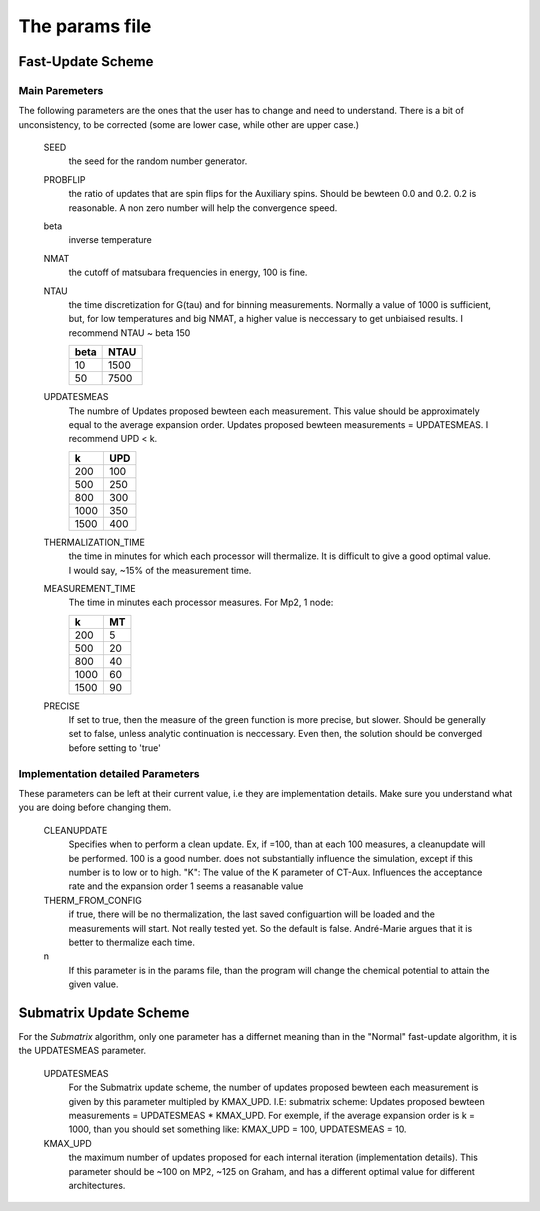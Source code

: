 The params file
#############################

Fast-Update Scheme
=========================

Main Paremeters
-----------------------
The following parameters are the ones that the user has to change and need to understand. There is a bit of unconsistency, to be corrected
(some are lower case, while other are upper case.)




    SEED
        the seed for the random number generator.

    PROBFLIP 
        the ratio of updates that are spin flips for the Auxiliary spins. Should be bewteen 0.0 and 0.2. 0.2 is reasonable.
        A non zero number will help the convergence speed.

    beta
        inverse temperature

    NMAT
        the cutoff of matsubara frequencies in energy, 100 is fine.

    NTAU
        the time discretization for G(tau) and for binning measurements. Normally
        a value of 1000 is sufficient, but, for low temperatures and big NMAT,
        a higher value is neccessary to get unbiaised results. I recommend NTAU ~ beta 150
        
        =====   =====  
        beta    NTAU 
        =====   =====
        10      1500
        50      7500 
        =====   =====


    UPDATESMEAS 
        The numbre of Updates proposed bewteen each measurement.
        This value should be approximately equal to the average expansion order. 
        Updates proposed bewteen measurements = UPDATESMEAS. I recommend UPD < k.
        
        =====  =====  
        k       UPD 
        =====  =====
        200     100
        500     250
        800     300
        1000    350
        1500    400  
        =====  =====
        

    THERMALIZATION_TIME
        the time in minutes for which each processor will thermalize. It is difficult to give a good
        optimal value. I would say, ~15% of the measurement time.

    MEASUREMENT_TIME
        The time in minutes each processor measures. For Mp2, 1 node:

        =====  =====  
        k       MT 
        =====  =====
        200     5
        500     20
        800     40
        1000    60
        1500    90  
        =====  =====

    PRECISE
        If set to true, then the measure of the green function is more precise, but slower. Should be generally set to false,
        unless analytic continuation is neccessary. Even then, the solution should be converged before setting to 'true'


Implementation detailed Parameters
-----------------------------------

These parameters can be left at their current value, i.e they are implementation details.
Make sure you understand what you are doing before changing them.



    CLEANUPDATE
        Specifies when to perform a clean update. Ex, if =100, than at each
        100 measures, a cleanupdate will be performed. 100 is a good number.
        does not substantially influence the simulation, except if this number is to low or to high.
        "K": The value of the K parameter of CT-Aux. Influences the acceptance rate and the expansion order
        1 seems a reasanable value

    THERM_FROM_CONFIG
        if true, there will be no thermalization, the last saved configuartion will be loaded
        and the measurements will start. Not really tested yet. So the default is false.
        André-Marie argues that it is better to thermalize each time.
    
    n
        If this parameter is in the params file, than the program will change the chemical potential to attain the given value.


Submatrix Update Scheme
=========================
For the *Submatrix* algorithm, only one parameter has a differnet meaning than in the "Normal" fast-update algorithm, it is the UPDATESMEAS 
parameter.

    UPDATESMEAS
        For the Submatrix update scheme, the number of updates proposed
        bewteen each measurement is given by this parameter multipled by KMAX_UPD. I.E:
        submatrix scheme: Updates proposed bewteen measurements = UPDATESMEAS * KMAX_UPD.
        For exemple, if the average expansion order is k = 1000, than you should set something like:
        KMAX_UPD = 100, UPDATESMEAS = 10.

    KMAX_UPD 
        the maximum number of updates proposed for each internal iteration (implementation details).
        This parameter should be ~100 on MP2, ~125 on Graham, and has a different optimal value for different architectures.